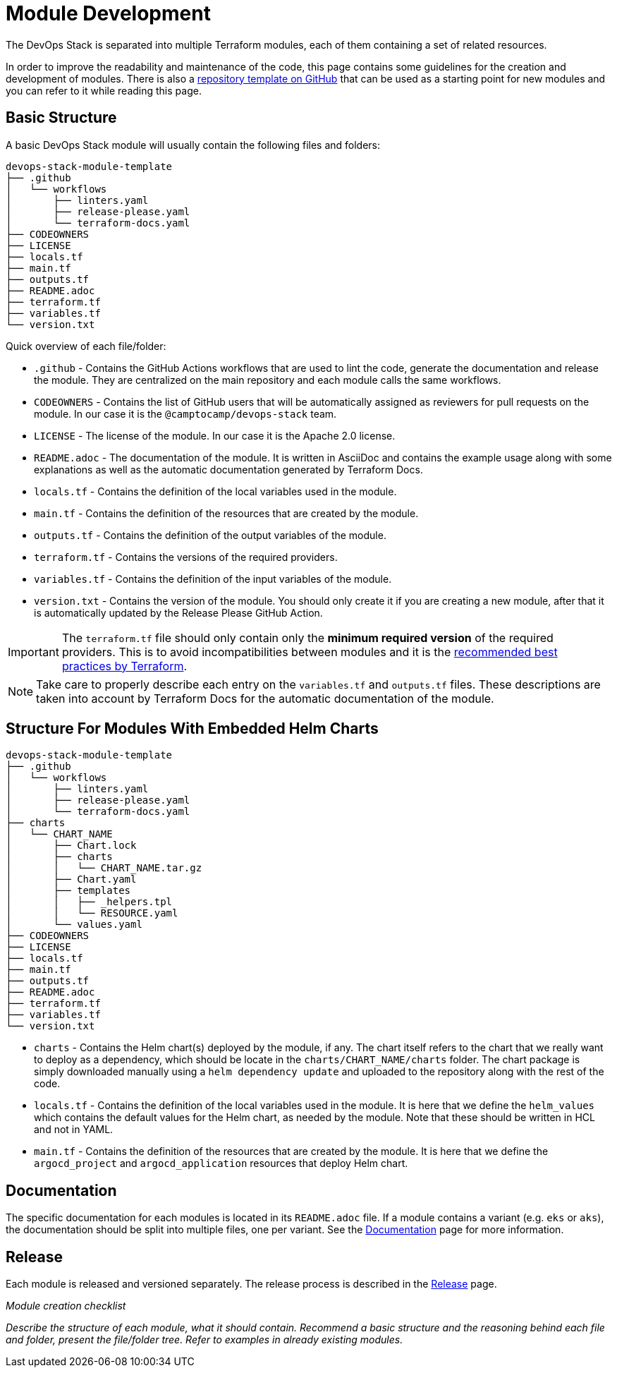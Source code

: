 = Module Development

:url-template-repo: https://github.com/camptocamp/devops-stack-module-template

The DevOps Stack is separated into multiple Terraform modules, each of them containing a set of related resources. 

In order to improve the readability and maintenance of the code, this page contains some guidelines for the creation and development of modules. There is also a {url-template-repo}[repository template on GitHub] that can be used as a starting point for new modules and you can refer to it while reading this page.

== Basic Structure

A basic DevOps Stack module will usually contain the following files and folders:

[source]
----
devops-stack-module-template
├── .github
│   └── workflows
│       ├── linters.yaml
│       ├── release-please.yaml
│       └── terraform-docs.yaml
├── CODEOWNERS
├── LICENSE
├── locals.tf
├── main.tf
├── outputs.tf
├── README.adoc
├── terraform.tf
├── variables.tf
└── version.txt
----

Quick overview of each file/folder:

- `.github` - Contains the GitHub Actions workflows that are used to lint the code, generate the documentation and release the module. They are centralized on the main repository and each module calls the same workflows.
- `CODEOWNERS` - Contains the list of GitHub users that will be automatically assigned as reviewers for pull requests on the module. In our case it is the `@camptocamp/devops-stack` team.
- `LICENSE` - The license of the module. In our case it is the Apache 2.0 license.
- `README.adoc` - The documentation of the module. It is written in AsciiDoc and contains the example usage along with some explanations as well as the automatic documentation generated by Terraform Docs.
- `locals.tf` - Contains the definition of the local variables used in the module.
- `main.tf` - Contains the definition of the resources that are created by the module.
- `outputs.tf` - Contains the definition of the output variables of the module.
- `terraform.tf` - Contains the versions of the required providers.
- `variables.tf` - Contains the definition of the input variables of the module.
- `version.txt` - Contains the version of the module. You should only create it if you are creating a new module, after that it is automatically updated by the Release Please GitHub Action.

IMPORTANT: The `terraform.tf` file should only contain only the *minimum required version* of the required providers. This is to avoid incompatibilities between modules and it is the https://developer.hashicorp.com/terraform/language/providers/requirements#best-practices-for-provider-versions[recommended best practices by Terraform].

NOTE: Take care to properly describe each entry on the `variables.tf` and `outputs.tf` files. These descriptions are taken into account by Terraform Docs for the automatic documentation of the module.








== Structure For Modules With Embedded Helm Charts

[source]
----
devops-stack-module-template
├── .github
│   └── workflows
│       ├── linters.yaml
│       ├── release-please.yaml
│       └── terraform-docs.yaml
├── charts
│   └── CHART_NAME
│       ├── Chart.lock
│       ├── charts
│       │   └── CHART_NAME.tar.gz
│       ├── Chart.yaml
│       ├── templates
│       │   ├── _helpers.tpl
│       │   └── RESOURCE.yaml
│       └── values.yaml
├── CODEOWNERS
├── LICENSE
├── locals.tf
├── main.tf
├── outputs.tf
├── README.adoc
├── terraform.tf
├── variables.tf
└── version.txt
----

- `charts` - Contains the Helm chart(s) deployed by the module, if any. The chart itself refers to the chart that we really want to deploy as a dependency, which should be locate in the `charts/CHART_NAME/charts` folder. The chart package is simply downloaded manually using a `helm dependency update` and uploaded to the repository along with the rest of the code.

- `locals.tf` - Contains the definition of the local variables used in the module. It is here that we define the `helm_values` which contains the default values for the Helm chart, as needed by the module. Note that these should be written in HCL and not in YAML.

- `main.tf` - Contains the definition of the resources that are created by the module. It is here that we define the `argocd_project` and `argocd_application` resources that deploy Helm chart.








== Documentation

The specific documentation for each modules is located in its `README.adoc` file. If a module contains a variant (e.g. `eks` or `aks`), the documentation should be split into multiple files, one per variant. See the xref:contributing/documentation.adoc[Documentation] page for more information.

== Release

Each module is released and versioned separately. The release process is described in the xref:contributing/release.adoc[Release] page.







_Module creation checklist_

_Describe the structure of each module, what it should contain. Recommend a basic structure and the reasoning behind each file and folder, present the file/folder tree. Refer to examples in already existing modules._
